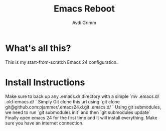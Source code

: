 #+Title:      Emacs Reboot
#+AUTHOR:       Avdi Grimm
#+EMAIL:        avdi@avdi.org

* What's all this?
  This is my start-from-scratch Emacs 24 configuration. 
  
* Install Instructions
  Make sure to back up any .emacs.d/ directory with a simple `mv .emacs.d/ .old-emacs.d/ `
  Simply Git clone this url using `git clone git@github.com:pjammer/.emacs24.d.git .emacs.d/ `
  Using git submodules, we need to run `git submodules init` and then `git submodules update` 
  Finally open emacs 24 for the first time and it will install everything. Make sure you have an internet connection.
